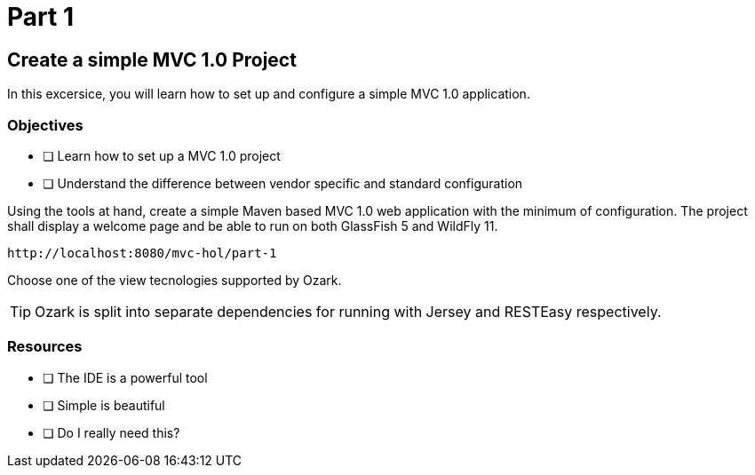 = Part 1

== Create a simple MVC 1.0 Project

In this excersice, you will learn how to set up and configure a simple MVC 1.0 application.

=== Objectives

- [ ] Learn how to set up a MVC 1.0 project
- [ ] Understand the difference between vendor specific and standard configuration

Using the tools at hand, create a simple Maven based MVC 1.0 web application with the minimum of configuration.
The project shall display a welcome page and be able to run on both GlassFish 5 and WildFly 11. 

 http://localhost:8080/mvc-hol/part-1

Choose one of the view tecnologies supported by Ozark.

TIP: Ozark is split into separate dependencies for running with Jersey and RESTEasy respectively.

=== Resources

- [ ] The IDE is a powerful tool
- [ ] Simple is beautiful
- [ ] Do I really need this?
